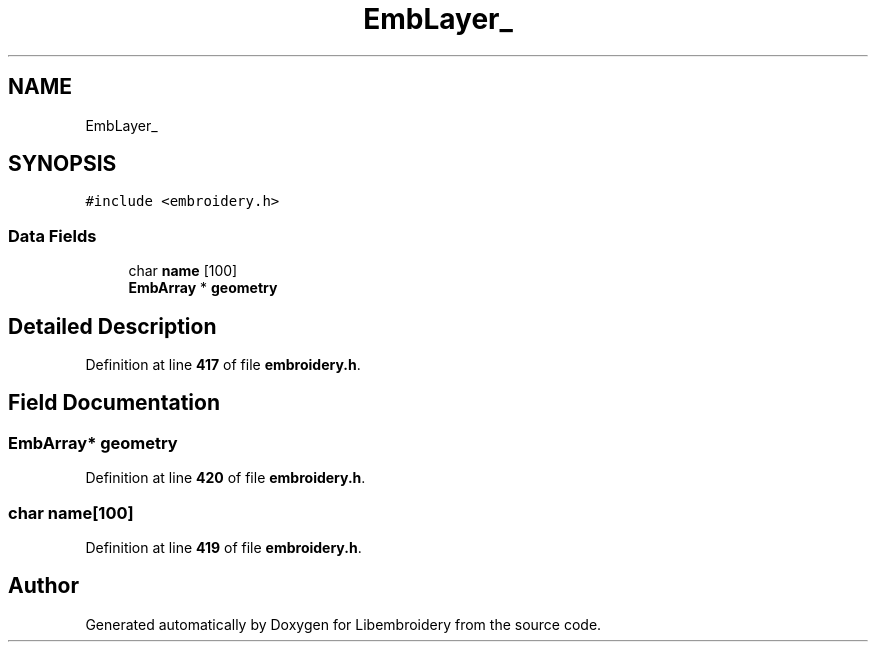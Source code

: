 .TH "EmbLayer_" 3 "Sun Mar 19 2023" "Version 1.0.0-alpha" "Libembroidery" \" -*- nroff -*-
.ad l
.nh
.SH NAME
EmbLayer_
.SH SYNOPSIS
.br
.PP
.PP
\fC#include <embroidery\&.h>\fP
.SS "Data Fields"

.in +1c
.ti -1c
.RI "char \fBname\fP [100]"
.br
.ti -1c
.RI "\fBEmbArray\fP * \fBgeometry\fP"
.br
.in -1c
.SH "Detailed Description"
.PP 
Definition at line \fB417\fP of file \fBembroidery\&.h\fP\&.
.SH "Field Documentation"
.PP 
.SS "\fBEmbArray\fP* geometry"

.PP
Definition at line \fB420\fP of file \fBembroidery\&.h\fP\&.
.SS "char name[100]"

.PP
Definition at line \fB419\fP of file \fBembroidery\&.h\fP\&.

.SH "Author"
.PP 
Generated automatically by Doxygen for Libembroidery from the source code\&.

